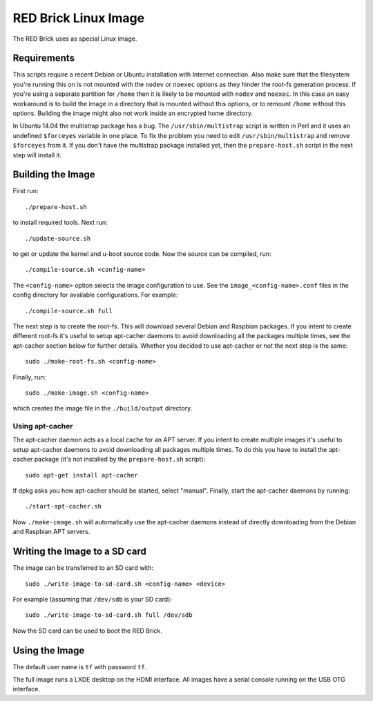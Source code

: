 RED Brick Linux Image
=====================

The RED Brick uses as special Linux image.

Requirements
------------

This scripts require a recent Debian or Ubuntu installation with Internet
connection. Also make sure that the filesystem you're running this on is not
mounted with the ``nodev`` or ``noexec`` options as they hinder the root-fs
generation process. If you're using a separate partition for ``/home`` then it
is likely to be mounted with ``nodev`` and ``noexec``. In this case an easy
workaround is to build the image in a directory that is mounted without this
options, or to remount ``/home`` without this options. Building the image might
also not work inside an encrypted home directory.

In Ubuntu 14.04 the multistrap package has a bug. The ``/usr/sbin/multistrap``
script is written in Perl and it uses an undefined ``$forceyes`` variable in
one place. To fix the problem you need to edit ``/usr/sbin/multistrap`` and
remove ``$forceyes`` from it. If you don't have the multistrap package installed
yet, then the ``prepare-host.sh`` script in the next step will install it.

Building the Image
------------------

First run::

 ./prepare-host.sh

to install required tools. Next run::

 ./update-source.sh

to get or update the kernel and u-boot source code. Now the source can be
compiled, run::

 ./compile-source.sh <config-name>

The ``<config-name>`` option selects the image configuration to use. See the
``image_<config-name>.conf`` files in the config directory for available
configurations. For example::

 ./compile-source.sh full

The next step is to create the root-fs. This will download several Debian and
Raspbian packages. If you intent to create different root-fs it's useful to
setup apt-cacher daemons to avoid downloading all the packages multiple times,
see the apt-cacher section below for further details. Whether you decided to
use apt-cacher or not the next step is the same::

 sudo ./make-root-fs.sh <config-name>

Finally, run::

 sudo ./make-image.sh <config-name>

which creates the image file in the ``./build/output`` directory.

Using apt-cacher
^^^^^^^^^^^^^^^^

The apt-cacher daemon acts as a local cache for an APT server. If you intent
to create multiple images it's useful to setup apt-cacher daemons to avoid
downloading all packages multiple times. To do this you have to install the
apt-cacher package (it's not installed by the ``prepare-host.sh`` script)::

 sudo apt-get install apt-cacher

If dpkg asks you how apt-cacher should be started, select "manual". Finally,
start the apt-cacher daemons by running::

 ./start-apt-cacher.sh

Now ``./make-image.sh`` will automatically use the apt-cacher daemons instead of
directly downloading from the Debian and Raspbian APT servers.

Writing the Image to a SD card
------------------------------

The image can be transferred to an SD card with::

 sudo ./write-image-to-sd-card.sh <config-name> <device>

For example (assuming that ``/dev/sdb`` is your SD card)::

 sudo ./write-image-to-sd-card.sh full /dev/sdb

Now the SD card can be used to boot the RED Brick.

Using the Image
---------------

The default user name is ``tf`` with password ``tf``.

The full image runs a LXDE desktop on the HDMI interface. All images have a
serial console running on the USB OTG interface.
